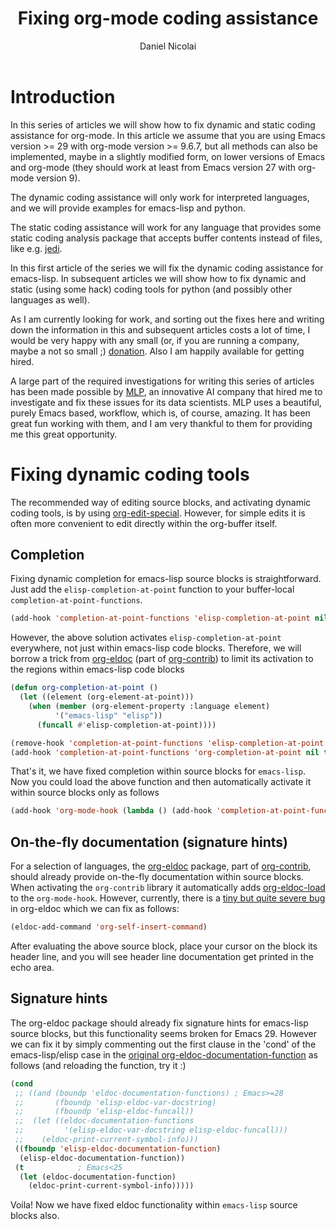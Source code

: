 #+TITLE: Fixing org-mode coding assistance
#+AUTHOR: Daniel Nicolai 
#+EMAIL: dalanicolai@gmail.com
#+PROPERTY: header-args :results "silent"
#+OPTIONS: toc:nil
#+begin_export markdown
---
layout: page
title: Notes
menubar_toc: true
toc_title: Table of contents
---
#+end_export

* Introduction
In this series of articles we will show how to fix dynamic and static
coding assistance for org-mode. In this article we assume that you are
using Emacs version >= 29 with org-mode version >= 9.6.7, but all
methods can also be implemented, maybe in a slightly modified form, on
lower versions of Emacs and org-mode (they should work at least from
Emacs version 27 with org-mode version 9).

The dynamic coding assistance will only work for interpreted
languages, and we will provide examples for emacs-lisp and python.

The static coding assistance will work for any language that provides
some static coding analysis package that accepts buffer contents
instead of files, like e.g. [[https://jedi.readthedocs.io/en/latest/][jedi]].

In this first article of the series we will fix the dynamic coding
assistance for emacs-lisp. In subsequent articles we will show how to
fix dynamic and static (using some hack) coding tools for python (and
possibly other languages as well).

As I am currently looking for work, and sorting out the fixes here and
writing down the information in this and subsequent articles costs a
lot of time, I would be very happy with any small (or, if you are
running a company, maybe a not so small ;) [[https://github.com/dalanicolai/notes][donation]].  Also I am
happily available for getting hired.

A large part of the required investigations for writing this series of
articles has been made possible by [[https://www.mlprograms.com/][MLP]], an innovative AI company that
hired me to investigate and fix these issues for its data
scientists. MLP uses a beautiful, purely Emacs based, workflow, which
is, of course, amazing. It has been great fun working with them, and I
am very thankful to them for providing me this great opportunity.

* Fixing dynamic coding tools
The recommended way of editing source blocks, and activating dynamic
coding tools, is by using [[help:org-edit-special][org-edit-special]]. However, for simple edits
it is often more convenient to edit directly within the org-buffer
itself.

** Completion
Fixing dynamic completion for emacs-lisp source blocks is
straightforward. Just add the =elisp-completion-at-point= function to
your buffer-local =completion-at-point-functions=.

#+begin_src emacs-lisp :tangle no
(add-hook 'completion-at-point-functions 'elisp-completion-at-point nil t)
#+end_src

However, the above solution activates =elisp-completion-at-point=
everywhere, not just within emacs-lisp code blocks. Therefore, we will
borrow a trick from [[file:~/emacs-basic/elpa/29/org-contrib-0.4.1/org-eldoc.el::defun org-eldoc-documentation-function (&rest args][org-eldoc]] (part of [[https://elpa.nongnu.org/nongnu/org-contrib.html][org-contrib]]) to limit its
activation to the regions within emacs-lisp code blocks

#+begin_src emacs-lisp
(defun org-completion-at-point ()
  (let ((element (org-element-at-point)))
    (when (member (org-element-property :language element)
		  '("emacs-lisp" "elisp"))
      (funcall #'elisp-completion-at-point))))
#+end_src

#+begin_src emacs-lisp :tangle no
(remove-hook 'completion-at-point-functions 'elisp-completion-at-point t)
(add-hook 'completion-at-point-functions 'org-completion-at-point nil t)
#+end_src

That's it, we have fixed completion within source blocks for
=emacs-lisp=. Now you could load the above function and then
automatically activate it within source blocks only as follows
#+begin_src emacs-lisp
(add-hook 'org-mode-hook (lambda () (add-hook 'completion-at-point-functions 'org-completion-at-point nil t)))
#+end_src

** On-the-fly documentation (signature hints)
For a selection of languages, the [[file:~/emacs-basic/elpa/29/org-contrib-0.4.1/org-eldoc.el::defun org-eldoc-documentation-function (&rest args][org-eldoc]] package, part of
[[https://elpa.nongnu.org/nongnu/org-contrib.html][org-contrib]], should already provide on-the-fly documentation within
source blocks. When activating the =org-contrib= library it
automatically adds [[help:org-eldoc-load][org-eldoc-load]] to the =org-mode-hook=. However,
currently, there is a [[https://lists.gnu.org/archive/html/emacs-orgmode/2023-05/msg00420.html][tiny but quite severe bug]] in org-eldoc which we
can fix as follows:

#+begin_src emacs-lisp
(eldoc-add-command 'org-self-insert-command)
#+end_src

After evaluating the above source block, place your cursor on the
block its header line, and you will see header line documentation get
printed in the echo area.

** Signature hints
The org-eldoc package should already fix signature hints for
emacs-lisp source blocks, but this functionality seems broken for
Emacs 29. However we can fix it by simply commenting out the first
clause in the 'cond' of the emacs-lisp/elisp case in the [[file:~/emacs-basic/elpa/29/org-contrib-0.4.1/org-eldoc.el::defun org-eldoc-documentation-function (&rest args][original
org-eldoc-documentation-function]] as follows (and reloading the
function, try it :)

#+begin_src emacs-lisp :tangle no
(cond
 ;; ((and (boundp 'eldoc-documentation-functions) ; Emacs>=28
 ;;       (fboundp 'elisp-eldoc-var-docstring)
 ;;       (fboundp 'elisp-eldoc-funcall))
 ;;  (let ((eldoc-documentation-functions
 ;;         '(elisp-eldoc-var-docstring elisp-eldoc-funcall)))
 ;;    (eldoc-print-current-symbol-info)))
 ((fboundp 'elisp-eldoc-documentation-function)
  (elisp-eldoc-documentation-function))
 (t            ; Emacs<25
  (let (eldoc-documentation-function)
    (eldoc-print-current-symbol-info)))))
#+end_src

Voila! Now we have fixed eldoc functionality within =emacs-lisp=
source blocks also.
